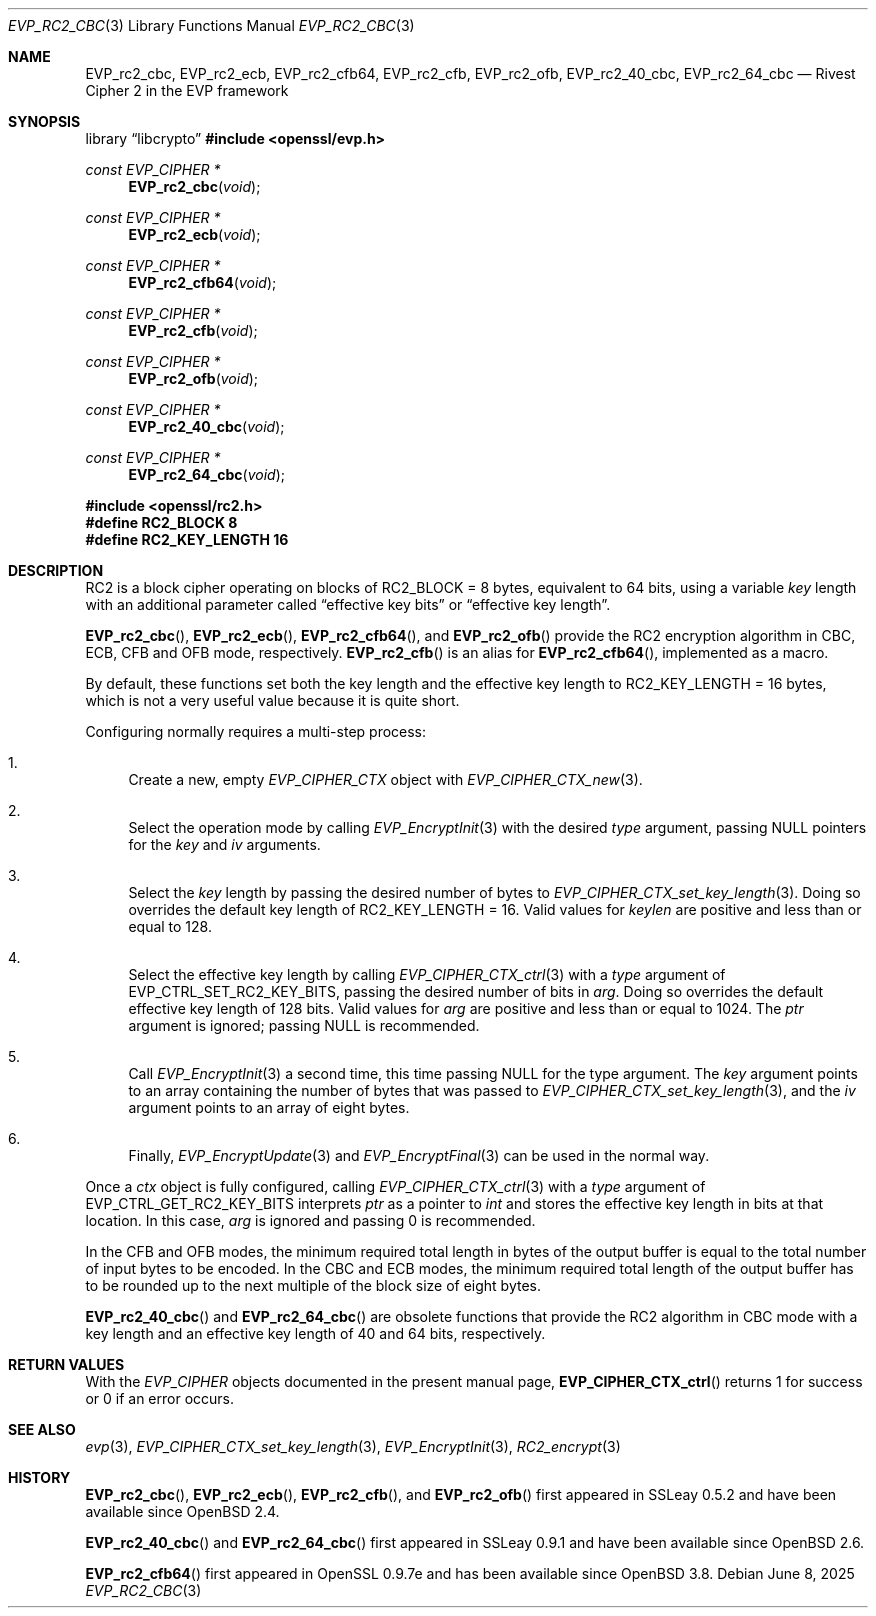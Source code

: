 .\" $OpenBSD: EVP_rc2_cbc.3,v 1.2 2025/06/08 22:40:30 schwarze Exp $
.\"
.\" Copyright (c) 2024 Ingo Schwarze <schwarze@openbsd.org>
.\"
.\" Permission to use, copy, modify, and distribute this software for any
.\" purpose with or without fee is hereby granted, provided that the above
.\" copyright notice and this permission notice appear in all copies.
.\"
.\" THE SOFTWARE IS PROVIDED "AS IS" AND THE AUTHOR DISCLAIMS ALL WARRANTIES
.\" WITH REGARD TO THIS SOFTWARE INCLUDING ALL IMPLIED WARRANTIES OF
.\" MERCHANTABILITY AND FITNESS. IN NO EVENT SHALL THE AUTHOR BE LIABLE FOR
.\" ANY SPECIAL, DIRECT, INDIRECT, OR CONSEQUENTIAL DAMAGES OR ANY DAMAGES
.\" WHATSOEVER RESULTING FROM LOSS OF USE, DATA OR PROFITS, WHETHER IN AN
.\" ACTION OF CONTRACT, NEGLIGENCE OR OTHER TORTIOUS ACTION, ARISING OUT OF
.\" OR IN CONNECTION WITH THE USE OR PERFORMANCE OF THIS SOFTWARE.
.\"
.Dd $Mdocdate: June 8 2025 $
.Dt EVP_RC2_CBC 3
.Os
.Sh NAME
.Nm EVP_rc2_cbc ,
.Nm EVP_rc2_ecb ,
.Nm EVP_rc2_cfb64 ,
.Nm EVP_rc2_cfb ,
.Nm EVP_rc2_ofb ,
.Nm EVP_rc2_40_cbc ,
.Nm EVP_rc2_64_cbc
.Nd Rivest Cipher 2 in the EVP framework
.Sh SYNOPSIS
.Lb libcrypto
.In openssl/evp.h
.Ft const EVP_CIPHER *
.Fn EVP_rc2_cbc void
.Ft const EVP_CIPHER *
.Fn EVP_rc2_ecb void
.Ft const EVP_CIPHER *
.Fn EVP_rc2_cfb64 void
.Ft const EVP_CIPHER *
.Fn EVP_rc2_cfb void
.Ft const EVP_CIPHER *
.Fn EVP_rc2_ofb void
.Ft const EVP_CIPHER *
.Fn EVP_rc2_40_cbc void
.Ft const EVP_CIPHER *
.Fn EVP_rc2_64_cbc void
.In openssl/rc2.h
.Fd #define RC2_BLOCK 8
.Fd #define RC2_KEY_LENGTH 16
.Sh DESCRIPTION
RC2 is a block cipher operating on blocks of
.Dv RC2_BLOCK No = 8
bytes, equivalent to 64 bits, using a variable
.Fa key
length with an additional parameter called
.Dq effective key bits
or
.Dq effective key length .
.Pp
.Fn EVP_rc2_cbc ,
.Fn EVP_rc2_ecb ,
.Fn EVP_rc2_cfb64 ,
and
.Fn EVP_rc2_ofb
provide the RC2 encryption algorithm in CBC, ECB, CFB and OFB mode,
respectively.
.Fn EVP_rc2_cfb
is an alias for
.Fn EVP_rc2_cfb64 ,
implemented as a macro.
.Pp
By default, these functions set both the key length
and the effective key length to
.Dv RC2_KEY_LENGTH No = 16
bytes, which is not a very useful value because it is quite short.
.Pp
Configuring normally requires a multi-step process:
.Bl -enum -width 2n
.It
Create a new, empty
.Vt EVP_CIPHER_CTX
object with
.Xr EVP_CIPHER_CTX_new 3 .
.It
Select the operation mode by calling
.Xr EVP_EncryptInit 3
with the desired
.Fa type
argument, passing
.Dv NULL
pointers for the
.Fa key
and
.Fa iv
arguments.
.It
Select the
.Fa key
length by passing the desired number of bytes to
.Xr EVP_CIPHER_CTX_set_key_length 3 .
Doing so overrides the default key length of
.Dv RC2_KEY_LENGTH No = 16 .
Valid values for
.Fa keylen
are positive and less than or equal to 128.
.It
Select the effective key length by calling
.Xr EVP_CIPHER_CTX_ctrl 3
with a
.Fa type
argument of
.Dv EVP_CTRL_SET_RC2_KEY_BITS ,
passing the desired number of bits in
.Fa arg .
Doing so overrides the default effective key length of 128 bits.
Valid values for
.Fa arg
are positive and less than or equal to 1024.
The
.Fa ptr
argument is ignored; passing
.Dv NULL
is recommended.
.It
Call
.Xr EVP_EncryptInit 3
a second time, this time passing
.Dv NULL
for the type argument.
The
.Fa key
argument points to an array containing the number of bytes that was passed to
.Xr EVP_CIPHER_CTX_set_key_length 3 ,
and the
.Fa iv
argument points to an array of eight bytes.
.It
Finally,
.Xr EVP_EncryptUpdate 3
and
.Xr EVP_EncryptFinal 3
can be used in the normal way.
.El
.Pp
Once a
.Fa ctx
object is fully configured, calling
.Xr EVP_CIPHER_CTX_ctrl 3
with a
.Fa type
argument of
.Dv EVP_CTRL_GET_RC2_KEY_BITS
interprets
.Fa ptr
as a pointer to
.Vt int
and stores the effective key length in bits at that location.
In this case,
.Fa arg
is ignored and passing 0 is recommended.
.Pp
In the CFB and OFB modes, the minimum required total length in bytes
of the output buffer is equal to the total number of input bytes to
be encoded.
In the CBC and ECB modes, the minimum required total length
of the output buffer has to be rounded up to the next multiple
of the block size of eight bytes.
.Pp
.Fn EVP_rc2_40_cbc
and
.Fn EVP_rc2_64_cbc
are obsolete functions that provide the RC2 algorithm in CBC mode
with a key length and an effective key length of 40 and 64 bits,
respectively.
.Sh RETURN VALUES
With the
.Vt EVP_CIPHER
objects documented in the present manual page,
.Fn EVP_CIPHER_CTX_ctrl
returns 1 for success or 0 if an error occurs.
.Sh SEE ALSO
.Xr evp 3 ,
.Xr EVP_CIPHER_CTX_set_key_length 3 ,
.Xr EVP_EncryptInit 3 ,
.Xr RC2_encrypt 3
.Sh HISTORY
.Fn EVP_rc2_cbc ,
.Fn EVP_rc2_ecb ,
.Fn EVP_rc2_cfb ,
and
.Fn EVP_rc2_ofb
first appeared in SSLeay 0.5.2 and have been available since
.Ox 2.4 .
.Pp
.Fn EVP_rc2_40_cbc
and
.Fn EVP_rc2_64_cbc
first appeared in SSLeay 0.9.1 and have been available since
.Ox 2.6 .
.Pp
.Fn EVP_rc2_cfb64
first appeared in OpenSSL 0.9.7e and has been available since
.Ox 3.8 .

